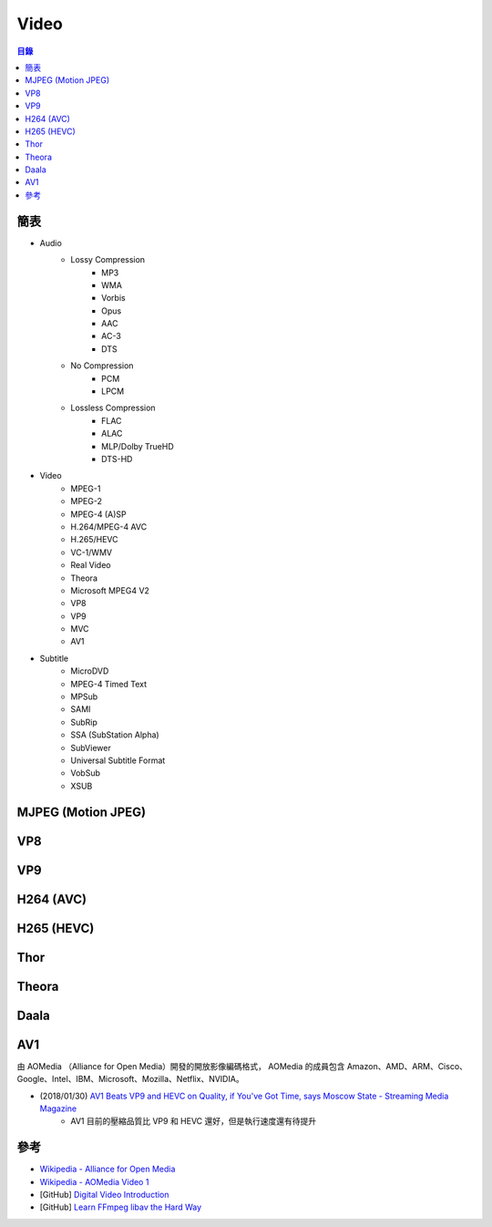 ========================================
Video
========================================


.. contents:: 目錄


簡表
========================================

* Audio
    - Lossy Compression
        + MP3
        + WMA
        + Vorbis
        + Opus
        + AAC
        + AC-3
        + DTS
    - No Compression
        + PCM
        + LPCM
    - Lossless Compression
        + FLAC
        + ALAC
        + MLP/Dolby TrueHD
        + DTS-HD

* Video
    - MPEG-1
    - MPEG-2
    - MPEG-4 (A)SP
    - H.264/MPEG-4 AVC
    - H.265/HEVC
    - VC-1/WMV
    - Real Video
    - Theora
    - Microsoft MPEG4 V2
    - VP8
    - VP9
    - MVC
    - AV1

* Subtitle
    - MicroDVD
    - MPEG-4 Timed Text
    - MPSub
    - SAMI
    - SubRip
    - SSA (SubStation Alpha)
    - SubViewer
    - Universal Subtitle Format
    - VobSub
    - XSUB



MJPEG (Motion JPEG)
========================================



VP8
========================================



VP9
========================================



H264 (AVC)
========================================



H265 (HEVC)
========================================



Thor
========================================



Theora
========================================



Daala
========================================



AV1
========================================

由 AOMedia （Alliance for Open Media）開發的開放影像編碼格式，
AOMedia 的成員包含 Amazon、AMD、ARM、Cisco、Google、Intel、IBM、Microsoft、Mozilla、Netflix、NVIDIA。



* (2018/01/30) `AV1 Beats VP9 and HEVC on Quality, if You've Got Time, says Moscow State - Streaming Media Magazine <http://www.streamingmedia.com/Articles/News/Online-Video-News/AV1-Beats-VP9-and-HEVC-on-Quality-if-Youve-Got-Time-says-Moscow-State-122945.aspx>`_
    - AV1 目前的壓縮品質比 VP9 和 HEVC 還好，但是執行速度還有待提升



參考
========================================

* `Wikipedia - Alliance for Open Media <https://en.wikipedia.org/wiki/Alliance_for_Open_Media>`_
* `Wikipedia - AOMedia Video 1 <https://en.wikipedia.org/wiki/AOMedia_Video_1>`_
* [GitHub] `Digital Video Introduction <https://github.com/leandromoreira/digital_video_introduction>`_
* [GitHub] `Learn FFmpeg libav the Hard Way <https://github.com/leandromoreira/ffmpeg-libav-tutorial>`_
